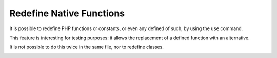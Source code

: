 .. _redefine-native-functions:

Redefine Native Functions
-------------------------

.. meta::
	:description:
		Redefine Native Functions: It is possible to redefine PHP functions or constants, or even any defined of such, by using the ``use`` command.
	:twitter:card: summary_large_image
	:twitter:site: @exakat
	:twitter:title: Redefine Native Functions
	:twitter:description: Redefine Native Functions: It is possible to redefine PHP functions or constants, or even any defined of such, by using the ``use`` command
	:twitter:creator: @exakat
	:twitter:image:src: https://php-tips.readthedocs.io/en/latest/_images/redefine_native_functions.png
	:og:image: https://php-tips.readthedocs.io/en/latest/_images/redefine_native_functions.png
	:og:title: Redefine Native Functions
	:og:type: article
	:og:description: It is possible to redefine PHP functions or constants, or even any defined of such, by using the ``use`` command
	:og:url: https://php-tips.readthedocs.io/en/latest/tips/redefine_native_functions.html
	:og:locale: en

.. raw:: html

	<script type="application/ld+json">{"@context":"https:\/\/schema.org","@graph":[{"@type":"WebPage","@id":"https:\/\/php-tips.readthedocs.io\/en\/latest\/tips\/redefine_native_functions.html","url":"https:\/\/php-tips.readthedocs.io\/en\/latest\/tips\/redefine_native_functions.html","name":"Redefine Native Functions","isPartOf":{"@id":"https:\/\/www.exakat.io\/"},"datePublished":"Mon, 15 Jan 2024 20:27:37 +0000","dateModified":"Mon, 15 Jan 2024 20:27:37 +0000","description":"It is possible to redefine PHP functions or constants, or even any defined of such, by using the ``use`` command","inLanguage":"en-US","potentialAction":[{"@type":"ReadAction","target":["https:\/\/php-tips.readthedocs.io\/en\/latest\/tips\/redefine_native_functions.html"]}]},{"@type":"WebSite","@id":"https:\/\/www.exakat.io\/","url":"https:\/\/www.exakat.io\/","name":"Exakat","description":"Smart PHP static analysis","inLanguage":"en-US"}]}</script>

It is possible to redefine PHP functions or constants, or even any defined of such, by using the ``use`` command.

This feature is interesting for testing purposes: it allows the replacement of a defined function with an alternative.

It is not possible to do this twice in the same file, nor to redefine classes.

.. image:: ../images/redefine_native_functions.png

